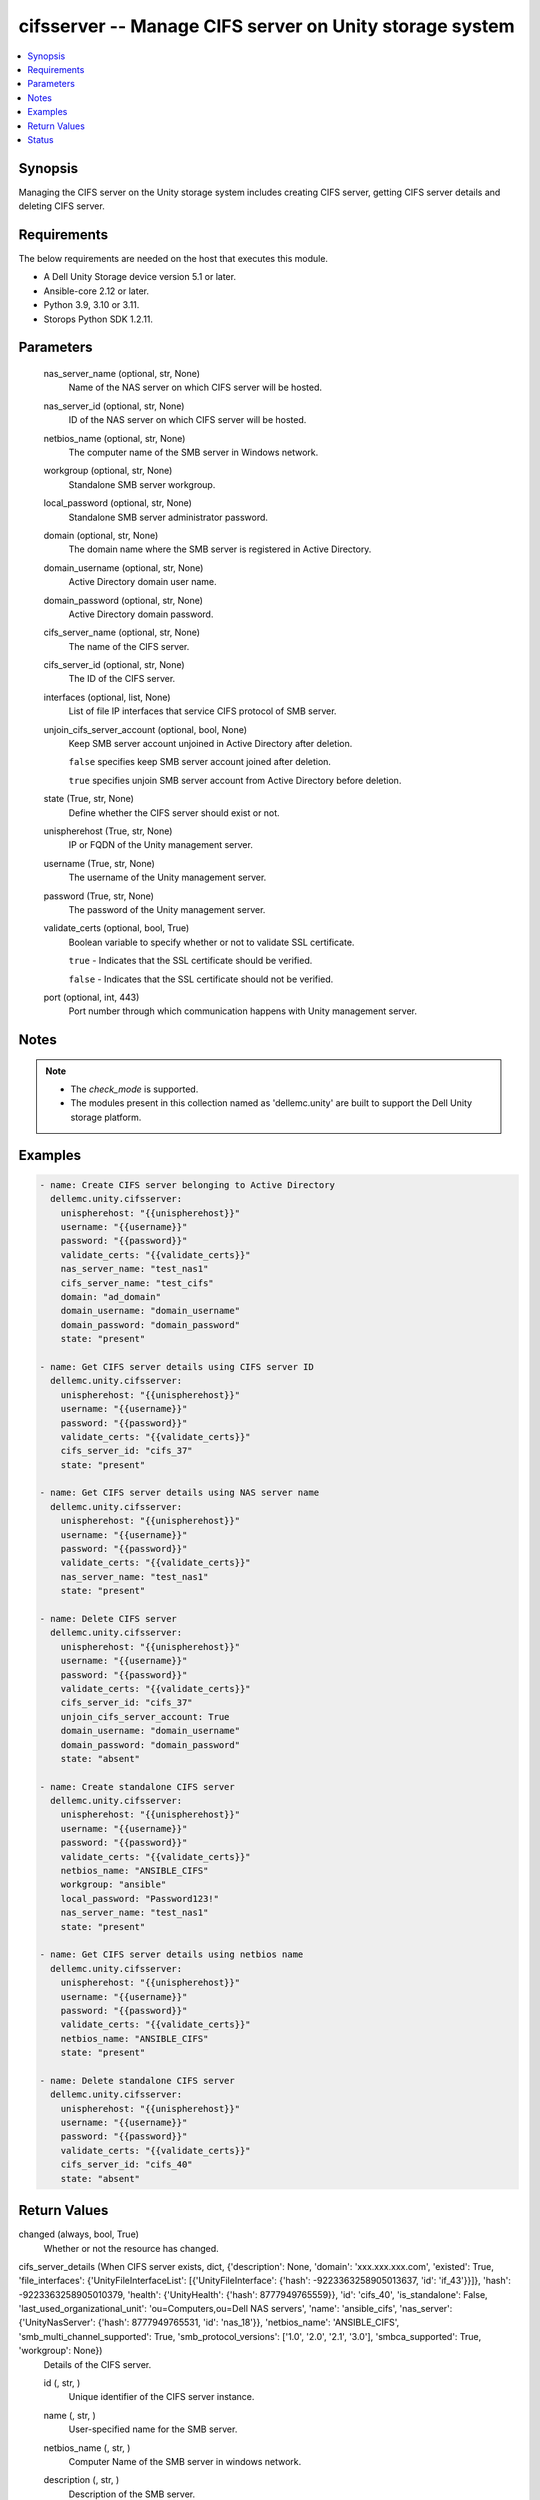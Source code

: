 .. _cifsserver_module:


cifsserver -- Manage CIFS server on Unity storage system
========================================================

.. contents::
   :local:
   :depth: 1


Synopsis
--------

Managing the CIFS server on the Unity storage system includes creating CIFS server, getting CIFS server details and deleting CIFS server.



Requirements
------------
The below requirements are needed on the host that executes this module.

- A Dell Unity Storage device version 5.1 or later.
- Ansible-core 2.12 or later.
- Python 3.9, 3.10 or 3.11.
- Storops Python SDK 1.2.11.



Parameters
----------

  nas_server_name (optional, str, None)
    Name of the NAS server on which CIFS server will be hosted.


  nas_server_id (optional, str, None)
    ID of the NAS server on which CIFS server will be hosted.


  netbios_name (optional, str, None)
    The computer name of the SMB server in Windows network.


  workgroup (optional, str, None)
    Standalone SMB server workgroup.


  local_password (optional, str, None)
    Standalone SMB server administrator password.


  domain (optional, str, None)
    The domain name where the SMB server is registered in Active Directory.


  domain_username (optional, str, None)
    Active Directory domain user name.


  domain_password (optional, str, None)
    Active Directory domain password.


  cifs_server_name (optional, str, None)
    The name of the CIFS server.


  cifs_server_id (optional, str, None)
    The ID of the CIFS server.


  interfaces (optional, list, None)
    List of file IP interfaces that service CIFS protocol of SMB server.


  unjoin_cifs_server_account (optional, bool, None)
    Keep SMB server account unjoined in Active Directory after deletion.

    ``false`` specifies keep SMB server account joined after deletion.

    ``true`` specifies unjoin SMB server account from Active Directory before deletion.


  state (True, str, None)
    Define whether the CIFS server should exist or not.


  unispherehost (True, str, None)
    IP or FQDN of the Unity management server.


  username (True, str, None)
    The username of the Unity management server.


  password (True, str, None)
    The password of the Unity management server.


  validate_certs (optional, bool, True)
    Boolean variable to specify whether or not to validate SSL certificate.

    ``true`` - Indicates that the SSL certificate should be verified.

    ``false`` - Indicates that the SSL certificate should not be verified.


  port (optional, int, 443)
    Port number through which communication happens with Unity management server.





Notes
-----

.. note::
   - The *check_mode* is supported.
   - The modules present in this collection named as 'dellemc.unity' are built to support the Dell Unity storage platform.




Examples
--------

.. code-block:: yaml+jinja

    
    - name: Create CIFS server belonging to Active Directory
      dellemc.unity.cifsserver:
        unispherehost: "{{unispherehost}}"
        username: "{{username}}"
        password: "{{password}}"
        validate_certs: "{{validate_certs}}"
        nas_server_name: "test_nas1"
        cifs_server_name: "test_cifs"
        domain: "ad_domain"
        domain_username: "domain_username"
        domain_password: "domain_password"
        state: "present"

    - name: Get CIFS server details using CIFS server ID
      dellemc.unity.cifsserver:
        unispherehost: "{{unispherehost}}"
        username: "{{username}}"
        password: "{{password}}"
        validate_certs: "{{validate_certs}}"
        cifs_server_id: "cifs_37"
        state: "present"

    - name: Get CIFS server details using NAS server name
      dellemc.unity.cifsserver:
        unispherehost: "{{unispherehost}}"
        username: "{{username}}"
        password: "{{password}}"
        validate_certs: "{{validate_certs}}"
        nas_server_name: "test_nas1"
        state: "present"

    - name: Delete CIFS server
      dellemc.unity.cifsserver:
        unispherehost: "{{unispherehost}}"
        username: "{{username}}"
        password: "{{password}}"
        validate_certs: "{{validate_certs}}"
        cifs_server_id: "cifs_37"
        unjoin_cifs_server_account: True
        domain_username: "domain_username"
        domain_password: "domain_password"
        state: "absent"

    - name: Create standalone CIFS server
      dellemc.unity.cifsserver:
        unispherehost: "{{unispherehost}}"
        username: "{{username}}"
        password: "{{password}}"
        validate_certs: "{{validate_certs}}"
        netbios_name: "ANSIBLE_CIFS"
        workgroup: "ansible"
        local_password: "Password123!"
        nas_server_name: "test_nas1"
        state: "present"

    - name: Get CIFS server details using netbios name
      dellemc.unity.cifsserver:
        unispherehost: "{{unispherehost}}"
        username: "{{username}}"
        password: "{{password}}"
        validate_certs: "{{validate_certs}}"
        netbios_name: "ANSIBLE_CIFS"
        state: "present"

    - name: Delete standalone CIFS server
      dellemc.unity.cifsserver:
        unispherehost: "{{unispherehost}}"
        username: "{{username}}"
        password: "{{password}}"
        validate_certs: "{{validate_certs}}"
        cifs_server_id: "cifs_40"
        state: "absent"



Return Values
-------------

changed (always, bool, True)
  Whether or not the resource has changed.


cifs_server_details (When CIFS server exists, dict, {'description': None, 'domain': 'xxx.xxx.xxx.com', 'existed': True, 'file_interfaces': {'UnityFileInterfaceList': [{'UnityFileInterface': {'hash': -9223363258905013637, 'id': 'if_43'}}]}, 'hash': -9223363258905010379, 'health': {'UnityHealth': {'hash': 8777949765559}}, 'id': 'cifs_40', 'is_standalone': False, 'last_used_organizational_unit': 'ou=Computers,ou=Dell NAS servers', 'name': 'ansible_cifs', 'nas_server': {'UnityNasServer': {'hash': 8777949765531, 'id': 'nas_18'}}, 'netbios_name': 'ANSIBLE_CIFS', 'smb_multi_channel_supported': True, 'smb_protocol_versions': ['1.0', '2.0', '2.1', '3.0'], 'smbca_supported': True, 'workgroup': None})
  Details of the CIFS server.


  id (, str, )
    Unique identifier of the CIFS server instance.


  name (, str, )
    User-specified name for the SMB server.


  netbios_name (, str, )
    Computer Name of the SMB server in windows network.


  description (, str, )
    Description of the SMB server.


  domain (, str, )
    Domain name where SMB server is registered in Active Directory.


  workgroup (, str, )
    Windows network workgroup for the SMB server.


  is_standalone (, bool, )
    Indicates whether the SMB server is standalone.


  nasServer (, dict, )
    Information about the NAS server in the storage system.


    UnityNasServer (, dict, )
      Information about the NAS server in the storage system.


      id (, str, )
        Unique identifier of the NAS server instance.




  file_interfaces (, dict, )
    The file interfaces associated with the NAS server.


    UnityFileInterfaceList (, list, )
      List of file interfaces associated with the NAS server.


      UnityFileInterface (, dict, )
        Details of file interface associated with the NAS server.


        id (, str, )
          Unique identifier of the file interface.





  smb_multi_channel_supported (, bool, )
    Indicates whether the SMB 3.0+ multichannel feature is supported.


  smb_protocol_versions (, list, )
    Supported SMB protocols, such as 1.0, 2.0, 2.1, 3.0, and so on.


  smbca_supported (, bool, )
    Indicates whether the SMB server supports continuous availability.






Status
------





Authors
~~~~~~~

- Akash Shendge (@shenda1) <ansible.team@dell.com>

